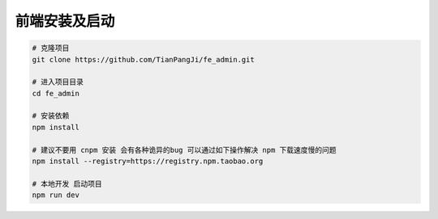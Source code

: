 ****************
前端安装及启动
****************

.. code-block:: console

    # 克隆项目
    git clone https://github.com/TianPangJi/fe_admin.git

    # 进入项目目录
    cd fe_admin

    # 安装依赖
    npm install

    # 建议不要用 cnpm 安装 会有各种诡异的bug 可以通过如下操作解决 npm 下载速度慢的问题
    npm install --registry=https://registry.npm.taobao.org

    # 本地开发 启动项目
    npm run dev